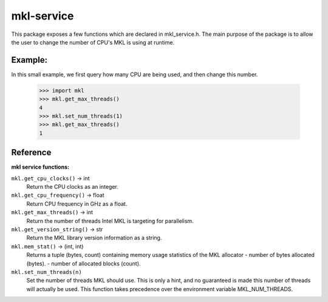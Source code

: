 ===========
mkl-service
===========

This package exposes a few functions which are declared in mkl_service.h.
The main purpose of the package is to allow the user to change the number
of CPU's MKL is using at runtime.


Example:
--------

In this small example, we first query how many CPU are being used, and then
change this number.

   >>> import mkl
   >>> mkl.get_max_threads()
   4
   >>> mkl.set_num_threads(1)
   >>> mkl.get_max_threads()
   1


Reference
---------

**mkl service functions:**

``mkl.get_cpu_clocks()`` -> int
   Return the CPU clocks as an integer.


``mkl.get_cpu_frequency()`` -> float
   Return CPU frequency in GHz as a float.


``mkl.get_max_threads()`` -> int
   Return the number of threads Intel MKL is targeting for parallelism.


``mkl.get_version_string()`` -> str
   Return the MKL library version information as a string.


``mkl.mem_stat()`` -> (int, int)
   Returns a tuple (bytes, count) containing memory usage statistics of the
   MKL allocator
   - number of bytes allocated (bytes).
   - number of allocated blocks (count).


``mkl.set_num_threads(n)``
   Set the number of threads MKL should use.  This is only a hint, and no
   guaranteed is made this number of threads will actually be used.
   This function takes precedence over the environment variable
   MKL_NUM_THREADS.



